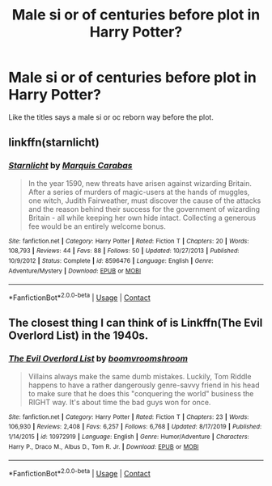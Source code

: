 #+TITLE: Male si or of centuries before plot in Harry Potter?

* Male si or of centuries before plot in Harry Potter?
:PROPERTIES:
:Author: Parking-Airport-1448
:Score: 0
:DateUnix: 1608014610.0
:DateShort: 2020-Dec-15
:FlairText: Request
:END:
Like the titles says a male si or oc reborn way before the plot.


** linkffn(starnlicht)
:PROPERTIES:
:Score: 1
:DateUnix: 1608015893.0
:DateShort: 2020-Dec-15
:END:

*** [[https://www.fanfiction.net/s/8596476/1/][*/Starnlicht/*]] by [[https://www.fanfiction.net/u/2556095/Marquis-Carabas][/Marquis Carabas/]]

#+begin_quote
  In the year 1590, new threats have arisen against wizarding Britain. After a series of murders of magic-users at the hands of muggles, one witch, Judith Fairweather, must discover the cause of the attacks and the reason behind their success for the government of wizarding Britain - all while keeping her own hide intact. Collecting a generous fee would be an entirely welcome bonus.
#+end_quote

^{/Site/:} ^{fanfiction.net} ^{*|*} ^{/Category/:} ^{Harry} ^{Potter} ^{*|*} ^{/Rated/:} ^{Fiction} ^{T} ^{*|*} ^{/Chapters/:} ^{20} ^{*|*} ^{/Words/:} ^{108,793} ^{*|*} ^{/Reviews/:} ^{44} ^{*|*} ^{/Favs/:} ^{88} ^{*|*} ^{/Follows/:} ^{50} ^{*|*} ^{/Updated/:} ^{10/27/2013} ^{*|*} ^{/Published/:} ^{10/9/2012} ^{*|*} ^{/Status/:} ^{Complete} ^{*|*} ^{/id/:} ^{8596476} ^{*|*} ^{/Language/:} ^{English} ^{*|*} ^{/Genre/:} ^{Adventure/Mystery} ^{*|*} ^{/Download/:} ^{[[http://www.ff2ebook.com/old/ffn-bot/index.php?id=8596476&source=ff&filetype=epub][EPUB]]} ^{or} ^{[[http://www.ff2ebook.com/old/ffn-bot/index.php?id=8596476&source=ff&filetype=mobi][MOBI]]}

--------------

*FanfictionBot*^{2.0.0-beta} | [[https://github.com/FanfictionBot/reddit-ffn-bot/wiki/Usage][Usage]] | [[https://www.reddit.com/message/compose?to=tusing][Contact]]
:PROPERTIES:
:Author: FanfictionBot
:Score: 1
:DateUnix: 1608015913.0
:DateShort: 2020-Dec-15
:END:


** The closest thing I can think of is Linkffn(The Evil Overlord List) in the 1940s.
:PROPERTIES:
:Author: 15_Redstones
:Score: 1
:DateUnix: 1608045037.0
:DateShort: 2020-Dec-15
:END:

*** [[https://www.fanfiction.net/s/10972919/1/][*/The Evil Overlord List/*]] by [[https://www.fanfiction.net/u/5953312/boomvroomshroom][/boomvroomshroom/]]

#+begin_quote
  Villains always make the same dumb mistakes. Luckily, Tom Riddle happens to have a rather dangerously genre-savvy friend in his head to make sure that he does this "conquering the world" business the RIGHT way. It's about time the bad guys won for once.
#+end_quote

^{/Site/:} ^{fanfiction.net} ^{*|*} ^{/Category/:} ^{Harry} ^{Potter} ^{*|*} ^{/Rated/:} ^{Fiction} ^{T} ^{*|*} ^{/Chapters/:} ^{23} ^{*|*} ^{/Words/:} ^{106,930} ^{*|*} ^{/Reviews/:} ^{2,408} ^{*|*} ^{/Favs/:} ^{6,257} ^{*|*} ^{/Follows/:} ^{6,768} ^{*|*} ^{/Updated/:} ^{8/17/2019} ^{*|*} ^{/Published/:} ^{1/14/2015} ^{*|*} ^{/id/:} ^{10972919} ^{*|*} ^{/Language/:} ^{English} ^{*|*} ^{/Genre/:} ^{Humor/Adventure} ^{*|*} ^{/Characters/:} ^{Harry} ^{P.,} ^{Draco} ^{M.,} ^{Albus} ^{D.,} ^{Tom} ^{R.} ^{Jr.} ^{*|*} ^{/Download/:} ^{[[http://www.ff2ebook.com/old/ffn-bot/index.php?id=10972919&source=ff&filetype=epub][EPUB]]} ^{or} ^{[[http://www.ff2ebook.com/old/ffn-bot/index.php?id=10972919&source=ff&filetype=mobi][MOBI]]}

--------------

*FanfictionBot*^{2.0.0-beta} | [[https://github.com/FanfictionBot/reddit-ffn-bot/wiki/Usage][Usage]] | [[https://www.reddit.com/message/compose?to=tusing][Contact]]
:PROPERTIES:
:Author: FanfictionBot
:Score: 1
:DateUnix: 1608045061.0
:DateShort: 2020-Dec-15
:END:
